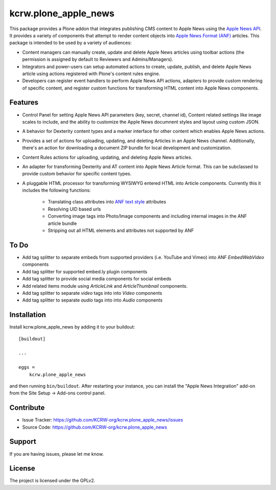 =====================
kcrw.plone_apple_news
=====================

This package provides a Plone addon that integrates publishing CMS content to
Apple News using the `Apple News API`_. It provides a variety of components that
attempt to render content objects into `Apple News Format (ANF)`_ articles.
This package is intended to be used by a variety of audiences:

- Content managers can manually create, update and delete Apple News articles
  using toolbar actions (the permission is assigned by default to Reviewers
  and Admins/Managers).
- Integrators and power-users can setup automated actions to create, update,
  publish, and delete Apple News article using actions registered with Plone's
  content rules engine.
- Developers can register event handlers to perform Apple News API actions,
  adapters to provide custom rendering of specific content, and register custom
  functions for transforming HTML content into Apple News components.

Features
--------

- Control Panel for setting Apple News API parameters (key, secret, channel id),
  Content related settings like image scales to include, and the ability to
  customize the Apple News documnent styles and layout using custom JSON.
- A behavior for Dexterity content types and a marker interface for other content
  which enables Apple News actions.
- Provides a set of actions for uploading, updating, and deleting Articles
  in an Apple News channel. Additionally, there's an action for downloading
  a document ZIP bundle for local development and customization.
- Content Rules actions for uploading, updating, and deleting Apple News
  articles.
- An adapter for transforming Dexterity and AT content into Apple News Article
  format. This can be subclassed to provide custom behavior for specific content
  types.
- A pluggable HTML processor for transforming WYSIWYG entered HTML into Article
  components. Currently this it includes the following functions:
    - Translating class attributes into `ANF text style`_ attributes
    - Resolving UID based urls
    - Converting image tags into Photo/Image components and including internal
      images in the ANF article bundle
    - Stripping out all HTML elements and attributes not supported by ANF

To Do
-----

- Add tag splitter to separate embeds from supported providers
  (i.e. YouTube and Vimeo) into ANF `EmbedWebVideo` components
- Add tag splitter for supported embed.ly plugin components
- Add tag splitter to provide social media components for social embeds
- Add related items module using `ArticleLink` and `ArticleThumbnail`
  components.
- Add tag splitter to separate `video` tags into into `Video` components
- Add tag splitter to separate `audio` tags into into `Audio` components


Installation
------------

Install kcrw.plone_apple_news by adding it to your buildout::

    [buildout]

    ...

    eggs =
        kcrw.plone_apple_news


and then running ``bin/buildout``. After restarting your instance, you can
install the "Apple News Integration" add-on from the Site Setup -> Add-ons
control panel.


Contribute
----------

- Issue Tracker: https://github.com/KCRW-org/kcrw.plone_apple_news/issues
- Source Code: https://github.com/KCRW-org/kcrw.plone_apple_news


Support
-------

If you are having issues, please let me know.


License
-------

The project is licensed under the GPLv2.


.. _Apple News API: https://developer.apple.com/documentation/apple_news/apple_news_api
.. _Apple News Format (ANF): https://developer.apple.com/documentation/apple_news/apple_news_format_tutorials
.. _ANF text style: https://developer.apple.com/documentation/apple_news/textstyle
